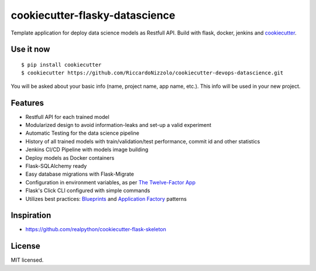 cookiecutter-flasky-datascience
=================================

Template application for deploy data science models as Restfull API. Build with flask, docker, jenkins and cookiecutter_.

.. _cookiecutter: https://github.com/audreyr/cookiecutter




Use it now
----------
::

    $ pip install cookiecutter
    $ cookiecutter https://github.com/RiccardoNizzolo/cookiecutter-devops-datascience.git

You will be asked about your basic info (name, project name, app name, etc.). This info will be used in your new project.

Features
--------

- Restfull API for each trained model
- Modularized design to avoid information-leaks and set-up a valid experiment
- Automatic Testing for the data science pipeline
- History of all trained models with train/validation/test performance, commit id and other statistics
- Jenkins CI/CD Pipeline with models image building
- Deploy models as Docker containers
- Flask-SQLAlchemy ready
- Easy database migrations with Flask-Migrate
- Configuration in environment variables, as per `The Twelve-Factor App <https://12factor.net/config>`_
- Flask's Click CLI configured with simple commands
- Utilizes best practices: `Blueprints <http://flask.pocoo.org/docs/blueprints/>`_ and `Application Factory <http://flask.pocoo.org/docs/patterns/appfactories/>`_ patterns



Inspiration
-----------

- https://github.com/realpython/cookiecutter-flask-skeleton

License
-------

MIT licensed.
